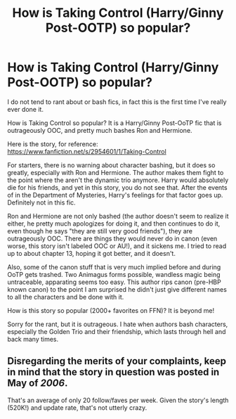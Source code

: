 #+TITLE: How is Taking Control (Harry/Ginny Post-OOTP) so popular?

* How is Taking Control (Harry/Ginny Post-OOTP) so popular?
:PROPERTIES:
:Author: SoulxxBondz
:Score: 0
:DateUnix: 1385847980.0
:DateShort: 2013-Dec-01
:END:
I do not tend to rant about or bash fics, in fact this is the first time I've really ever done it.

How is Taking Control so popular? It is a Harry/Ginny Post-OoTP fic that is outrageously OOC, and pretty much bashes Ron and Hermione.

Here is the story, for reference: [[https://www.fanfiction.net/s/2954601/1/Taking-Control]]

For starters, there is no warning about character bashing, but it does so greatly, especially with Ron and Hermione. The author makes them fight to the point where the aren't the dynamic trio anymore. Harry would absolutely die for his friends, and yet in this story, you do not see that. After the events of in the Department of Mysteries, Harry's feelings for that factor goes up. Definitely not in this fic.

Ron and Hermione are not only bashed (the author doesn't seem to realize it either, he pretty much apologizes for doing it, and then continues to do it, even though he says "they are still very good friends"), they are outrageously OOC. There are things they would never do in canon (even worse, this story isn't labeled OOC or AU!), and it sickens me. I tried to read up to about chapter 13, hoping it got better, and it doesn't.

Also, some of the canon stuff that is very much implied before and during OoTP gets trashed. Two Animagus forms possible, wandless magic being untraceable, apparating seems too easy. This author rips canon (pre-HBP known canon) to the point I am surprised he didn't just give different names to all the characters and be done with it.

How is this story so popular (2000+ favorites on FFN)? It is beyond me!

Sorry for the rant, but it is outrageous. I hate when authors bash characters, especially the Golden Trio and their friendship, which lasts through hell and back many times.


** Disregarding the merits of your complaints, keep in mind that the story in question was posted in May of /2006/.

That's an average of only 20 follow/faves per week. Given the story's length (520K!) and update rate, that's not utterly crazy.
:PROPERTIES:
:Author: SearchAtlantis
:Score: 1
:DateUnix: 1385855404.0
:DateShort: 2013-Dec-01
:END:
